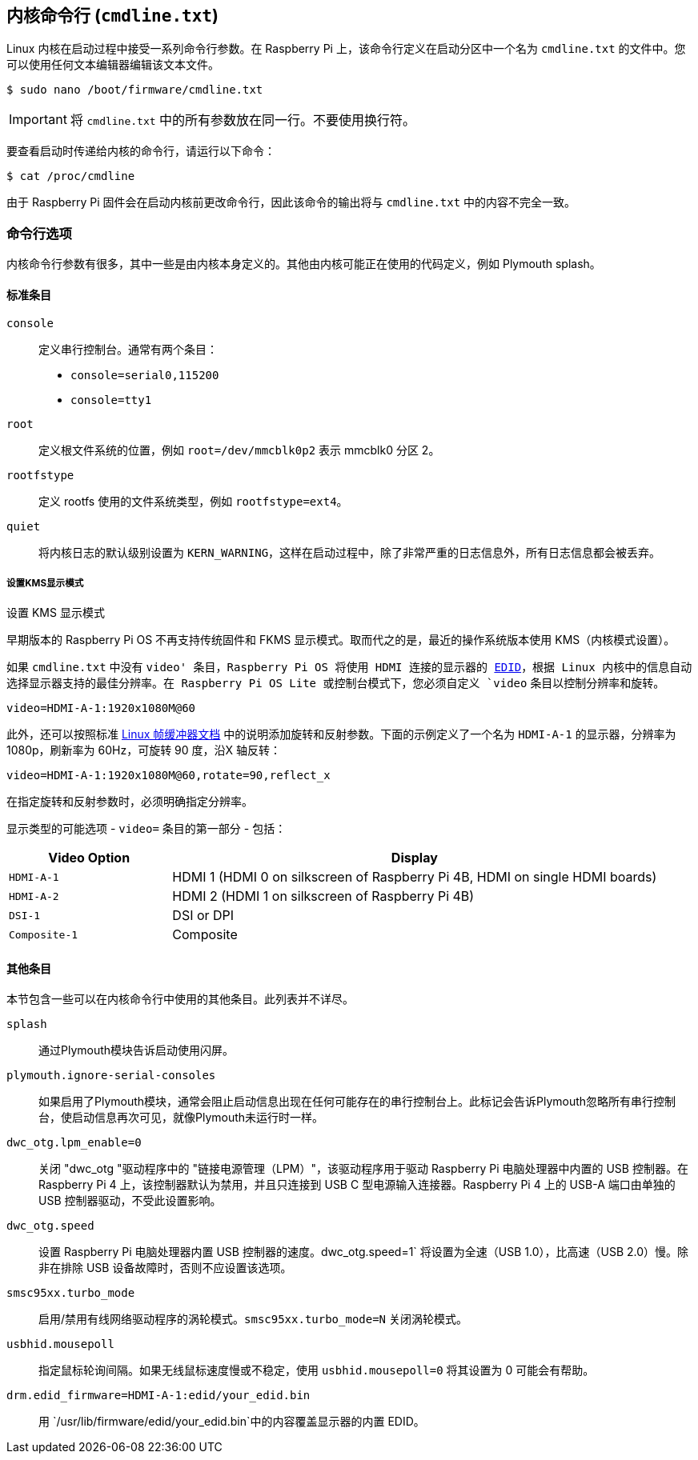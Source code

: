 [[kernel-command-line-cmdline-txt]]
== 内核命令行 (`cmdline.txt`)

Linux 内核在启动过程中接受一系列命令行参数。在 Raspberry Pi 上，该命令行定义在启动分区中一个名为 `cmdline.txt` 的文件中。您可以使用任何文本编辑器编辑该文本文件。

[source,console]
----
$ sudo nano /boot/firmware/cmdline.txt
----

IMPORTANT: 将 `cmdline.txt` 中的所有参数放在同一行。不要使用换行符。

要查看启动时传递给内核的命令行，请运行以下命令：

[source,console]
----
$ cat /proc/cmdline
----

由于 Raspberry Pi 固件会在启动内核前更改命令行，因此该命令的输出将与 `cmdline.txt` 中的内容不完全一致。

=== 命令行选项

内核命令行参数有很多，其中一些是由内核本身定义的。其他由内核可能正在使用的代码定义，例如 Plymouth splash。


==== 标准条目

`console`:: 定义串行控制台。通常有两个条目：

* `console=serial0,115200`
* `console=tty1`

`root`:: 定义根文件系统的位置，例如 `root=/dev/mmcblk0p2` 表示 mmcblk0 分区 2。

`rootfstype`:: 定义 rootfs 使用的文件系统类型，例如 `rootfstype=ext4`。

`quiet`:: 将内核日志的默认级别设置为 `KERN_WARNING`，这样在启动过程中，除了非常严重的日志信息外，所有日志信息都会被丢弃。

[[set-the-kms-display-mode]]
===== 设置KMS显示模式

设置 KMS 显示模式

早期版本的 Raspberry Pi OS 不再支持传统固件和 FKMS 显示模式。取而代之的是，最近的操作系统版本使用 KMS（内核模式设置）。

如果 `cmdline.txt` 中没有 `video' 条目，Raspberry Pi OS 将使用 HDMI 连接的显示器的 https://en.wikipedia.org/wiki/Extended_Display_Identification_Data[EDID]，根据 Linux 内核中的信息自动选择显示器支持的最佳分辨率。在 Raspberry Pi OS Lite 或控制台模式下，您必须自定义 `video` 条目以控制分辨率和旋转。

[source,bash]
----
video=HDMI-A-1:1920x1080M@60
----

此外，还可以按照标准 https://github.com/raspberrypi/linux/blob/rpi-6.1.y/Documentation/fb/modedb.rst[Linux 帧缓冲器文档] 中的说明添加旋转和反射参数。下面的示例定义了一个名为 `HDMI-A-1` 的显示器，分辨率为 1080p，刷新率为 60Hz，可旋转 90 度，沿X 轴反转：

[source,bash]
----
video=HDMI-A-1:1920x1080M@60,rotate=90,reflect_x
----

在指定旋转和反射参数时，必须明确指定分辨率。

显示类型的可能选项 - `video=` 条目的第一部分 - 包括：

[cols="1m,3"]
|===
| Video Option | Display

| HDMI-A-1
| HDMI 1 (HDMI 0 on silkscreen of Raspberry Pi 4B, HDMI on single HDMI boards)

| HDMI-A-2
| HDMI 2 (HDMI 1 on silkscreen of Raspberry Pi 4B)

| DSI-1
| DSI or DPI

| Composite-1
| Composite
|===

==== 其他条目

本节包含一些可以在内核命令行中使用的其他条目。此列表并不详尽。

`splash`:: 通过Plymouth模块告诉启动使用闪屏。

`plymouth.ignore-serial-consoles`:: 如果启用了Plymouth模块，通常会阻止启动信息出现在任何可能存在的串行控制台上。此标记会告诉Plymouth忽略所有串行控制台，使启动信息再次可见，就像Plymouth未运行时一样。

`dwc_otg.lpm_enable=0`:: 关闭 "dwc_otg "驱动程序中的 "链接电源管理（LPM）"，该驱动程序用于驱动 Raspberry Pi 电脑处理器中内置的 USB 控制器。在 Raspberry Pi 4 上，该控制器默认为禁用，并且只连接到 USB C 型电源输入连接器。Raspberry Pi 4 上的 USB-A 端口由单独的 USB 控制器驱动，不受此设置影响。

`dwc_otg.speed`::  设置 Raspberry Pi 电脑处理器内置 USB 控制器的速度。dwc_otg.speed=1` 将设置为全速（USB 1.0），比高速（USB 2.0）慢。除非在排除 USB 设备故障时，否则不应设置该选项。

`smsc95xx.turbo_mode`:: 启用/禁用有线网络驱动程序的涡轮模式。`smsc95xx.turbo_mode=N` 关闭涡轮模式。

`usbhid.mousepoll`:: 指定鼠标轮询间隔。如果无线鼠标速度慢或不稳定，使用 `usbhid.mousepoll=0` 将其设置为 0 可能会有帮助。

`drm.edid_firmware=HDMI-A-1:edid/your_edid.bin`:: 用 `/usr/lib/firmware/edid/your_edid.bin`中的内容覆盖显示器的内置 EDID。

